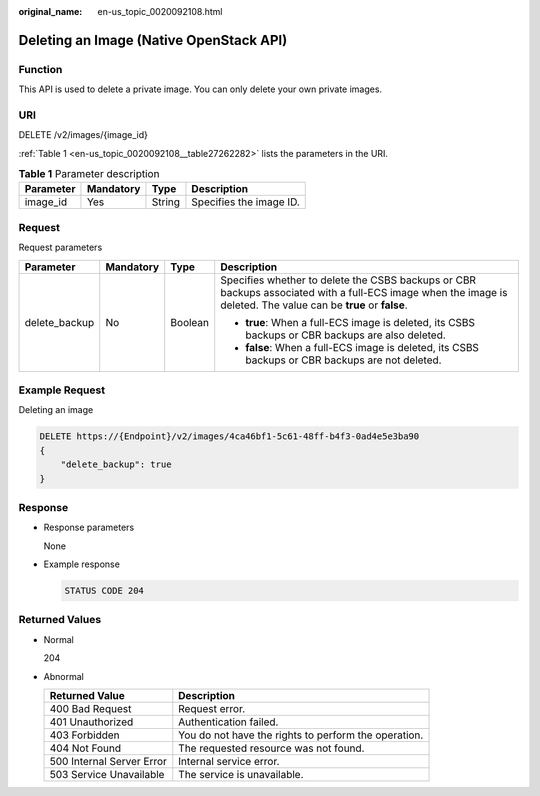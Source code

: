 :original_name: en-us_topic_0020092108.html

.. _en-us_topic_0020092108:

Deleting an Image (Native OpenStack API)
========================================

Function
--------

This API is used to delete a private image. You can only delete your own private images.

URI
---

DELETE /v2/images/{image_id}

:ref:`Table 1 <en-us_topic_0020092108__table27262282>` lists the parameters in the URI.

.. _en-us_topic_0020092108__table27262282:

.. table:: **Table 1** Parameter description

   ========= ========= ====== =======================
   Parameter Mandatory Type   Description
   ========= ========= ====== =======================
   image_id  Yes       String Specifies the image ID.
   ========= ========= ====== =======================

Request
-------

Request parameters

+-----------------+-----------------+-----------------+-----------------------------------------------------------------------------------------------------------------------------------------------------------------+
| Parameter       | Mandatory       | Type            | Description                                                                                                                                                     |
+=================+=================+=================+=================================================================================================================================================================+
| delete_backup   | No              | Boolean         | Specifies whether to delete the CSBS backups or CBR backups associated with a full-ECS image when the image is deleted. The value can be **true** or **false**. |
|                 |                 |                 |                                                                                                                                                                 |
|                 |                 |                 | -  **true**: When a full-ECS image is deleted, its CSBS backups or CBR backups are also deleted.                                                                |
|                 |                 |                 | -  **false**: When a full-ECS image is deleted, its CSBS backups or CBR backups are not deleted.                                                                |
+-----------------+-----------------+-----------------+-----------------------------------------------------------------------------------------------------------------------------------------------------------------+

Example Request
---------------

Deleting an image

.. code-block:: text

   DELETE https://{Endpoint}/v2/images/4ca46bf1-5c61-48ff-b4f3-0ad4e5e3ba90
   {
       "delete_backup": true
   }

Response
--------

-  Response parameters

   None

-  Example response

   .. code-block:: text

      STATUS CODE 204

Returned Values
---------------

-  Normal

   204

-  Abnormal

   +---------------------------+------------------------------------------------------+
   | Returned Value            | Description                                          |
   +===========================+======================================================+
   | 400 Bad Request           | Request error.                                       |
   +---------------------------+------------------------------------------------------+
   | 401 Unauthorized          | Authentication failed.                               |
   +---------------------------+------------------------------------------------------+
   | 403 Forbidden             | You do not have the rights to perform the operation. |
   +---------------------------+------------------------------------------------------+
   | 404 Not Found             | The requested resource was not found.                |
   +---------------------------+------------------------------------------------------+
   | 500 Internal Server Error | Internal service error.                              |
   +---------------------------+------------------------------------------------------+
   | 503 Service Unavailable   | The service is unavailable.                          |
   +---------------------------+------------------------------------------------------+

